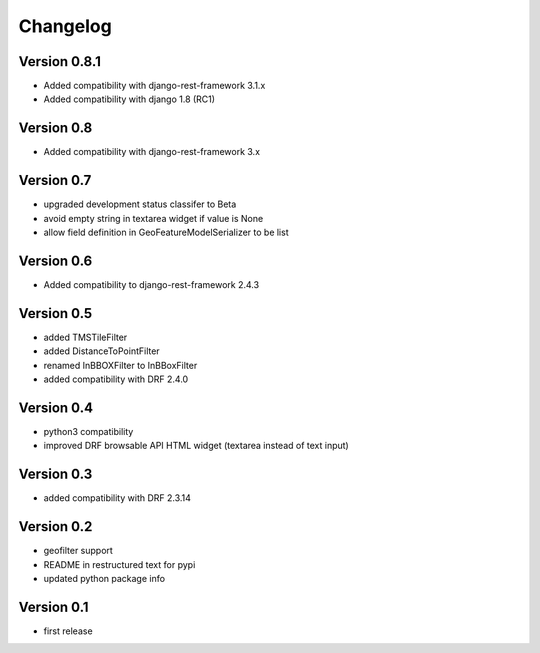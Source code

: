 Changelog
=========

Version 0.8.1
-------------

- Added compatibility with django-rest-framework 3.1.x
- Added compatibility with django 1.8 (RC1)

Version 0.8
-----------

- Added compatibility with django-rest-framework 3.x

Version 0.7
-----------

- upgraded development status classifer to Beta
- avoid empty string in textarea widget if value is None
- allow field definition in GeoFeatureModelSerializer to be list

Version 0.6
-----------

- Added compatibility to django-rest-framework 2.4.3

Version 0.5
-----------

- added TMSTileFilter
- added DistanceToPointFilter
- renamed InBBOXFilter to InBBoxFilter
- added compatibility with DRF 2.4.0

Version 0.4
-----------

- python3 compatibility
- improved DRF browsable API HTML widget (textarea instead of text input)

Version 0.3
-----------

- added compatibility with DRF 2.3.14

Version 0.2
-----------

- geofilter support
- README in restructured text for pypi
- updated python package info

Version 0.1
-----------

- first release
